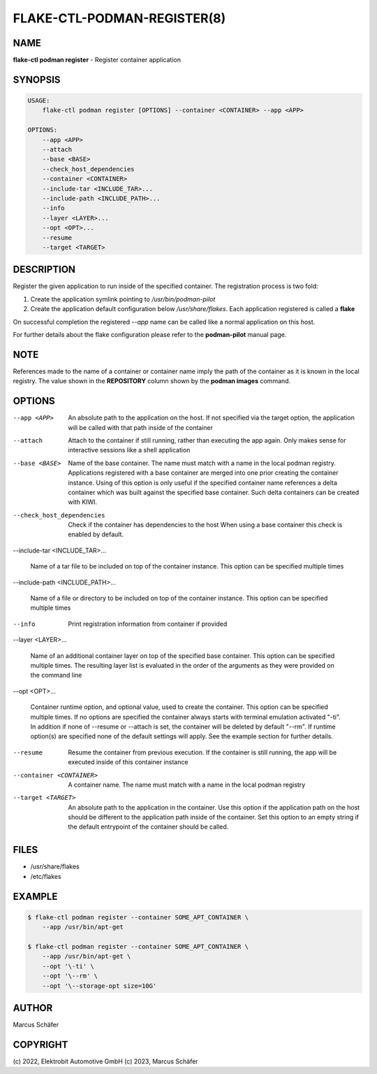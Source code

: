 FLAKE-CTL-PODMAN-REGISTER(8)
============================

NAME
----

**flake-ctl podman register** - Register container application

SYNOPSIS
--------

.. code:: bash

   USAGE:
       flake-ctl podman register [OPTIONS] --container <CONTAINER> --app <APP>

   OPTIONS:
       --app <APP>
       --attach
       --base <BASE>
       --check_host_dependencies
       --container <CONTAINER>
       --include-tar <INCLUDE_TAR>...
       --include-path <INCLUDE_PATH>...
       --info
       --layer <LAYER>...
       --opt <OPT>...
       --resume
       --target <TARGET>

DESCRIPTION
-----------

Register the given application to run inside of the specified container.
The registration process is two fold:

1. Create the application symlink pointing to `/usr/bin/podman-pilot`
2. Create the application default configuration below `/usr/share/flakes`.
   Each application registered is called a **flake**

On successful completion the registered *--app* name can be called
like a normal application on this host.

For further details about the flake configuration please refer to
the **podman-pilot** manual page.

NOTE
----

References made to the name of a container or container name imply the
path of the container as it is known in the local registry. The value shown
in the **REPOSITORY** column shown by the **podman images** command.

OPTIONS
-------

--app <APP>

  An absolute path to the application on the host. If not
  specified via the target option, the application will be
  called with that path inside of the container

--attach

  Attach to the container if still running, rather than executing
  the app again. Only makes sense for interactive sessions like a
  shell application

--base <BASE>

  Name of the base container. The name must match with a name in
  the local podman registry. Applications registered with a base
  container are merged into one prior creating the container
  instance. Using of this option is only useful if the specified
  container name references a delta container which was built
  against the specified base container. Such delta containers
  can be created with KIWI.

--check_host_dependencies

  Check if the container has dependencies to the host When using
  a base container this check is enabled by default.

--include-tar <INCLUDE_TAR>...

  Name of a tar file to be included on top of the container instance.
  This option can be specified multiple times

--include-path <INCLUDE_PATH>...

  Name of a file or directory to be included on top of the container
  instance. This option can be specified multiple times

--info

  Print registration information from container if provided

--layer <LAYER>...

  Name of an additional container layer on top of the specified
  base container. This option can be specified multiple times. The
  resulting layer list is evaluated in the order of the arguments
  as they were provided on the command line

--opt <OPT>...

  Container runtime option, and optional value, used to create the
  container. This option can be specified multiple times.
  If no options are specified the container always starts with
  terminal emulation activated "-ti". In addition if none of
  --resume or --attach is set, the container will be deleted by
  default "--rm". If runtime option(s) are specified none of the
  default settings will apply. See the example section for further
  details.

--resume

  Resume the container from previous execution. If the container is
  still running, the app will be executed inside of this container
  instance

--container <CONTAINER>

  A container name. The name must match with a name in the local
  podman registry

--target <TARGET>

  An absolute path to the application in the container. Use this option
  if the application path on the host should be different to the
  application path inside of the container. Set this option to an empty string
  if the default entrypoint of the container should
  be called.

FILES
-----

* /usr/share/flakes
* /etc/flakes

EXAMPLE
-------

.. code:: bash

   $ flake-ctl podman register --container SOME_APT_CONTAINER \
       --app /usr/bin/apt-get

   $ flake-ctl podman register --container SOME_APT_CONTAINER \
       --app /usr/bin/apt-get \
       --opt '\-ti' \
       --opt '\--rm' \
       --opt '\--storage-opt size=10G'

AUTHOR
------

Marcus Schäfer

COPYRIGHT
---------

(c) 2022, Elektrobit Automotive GmbH
(c) 2023, Marcus Schäfer
